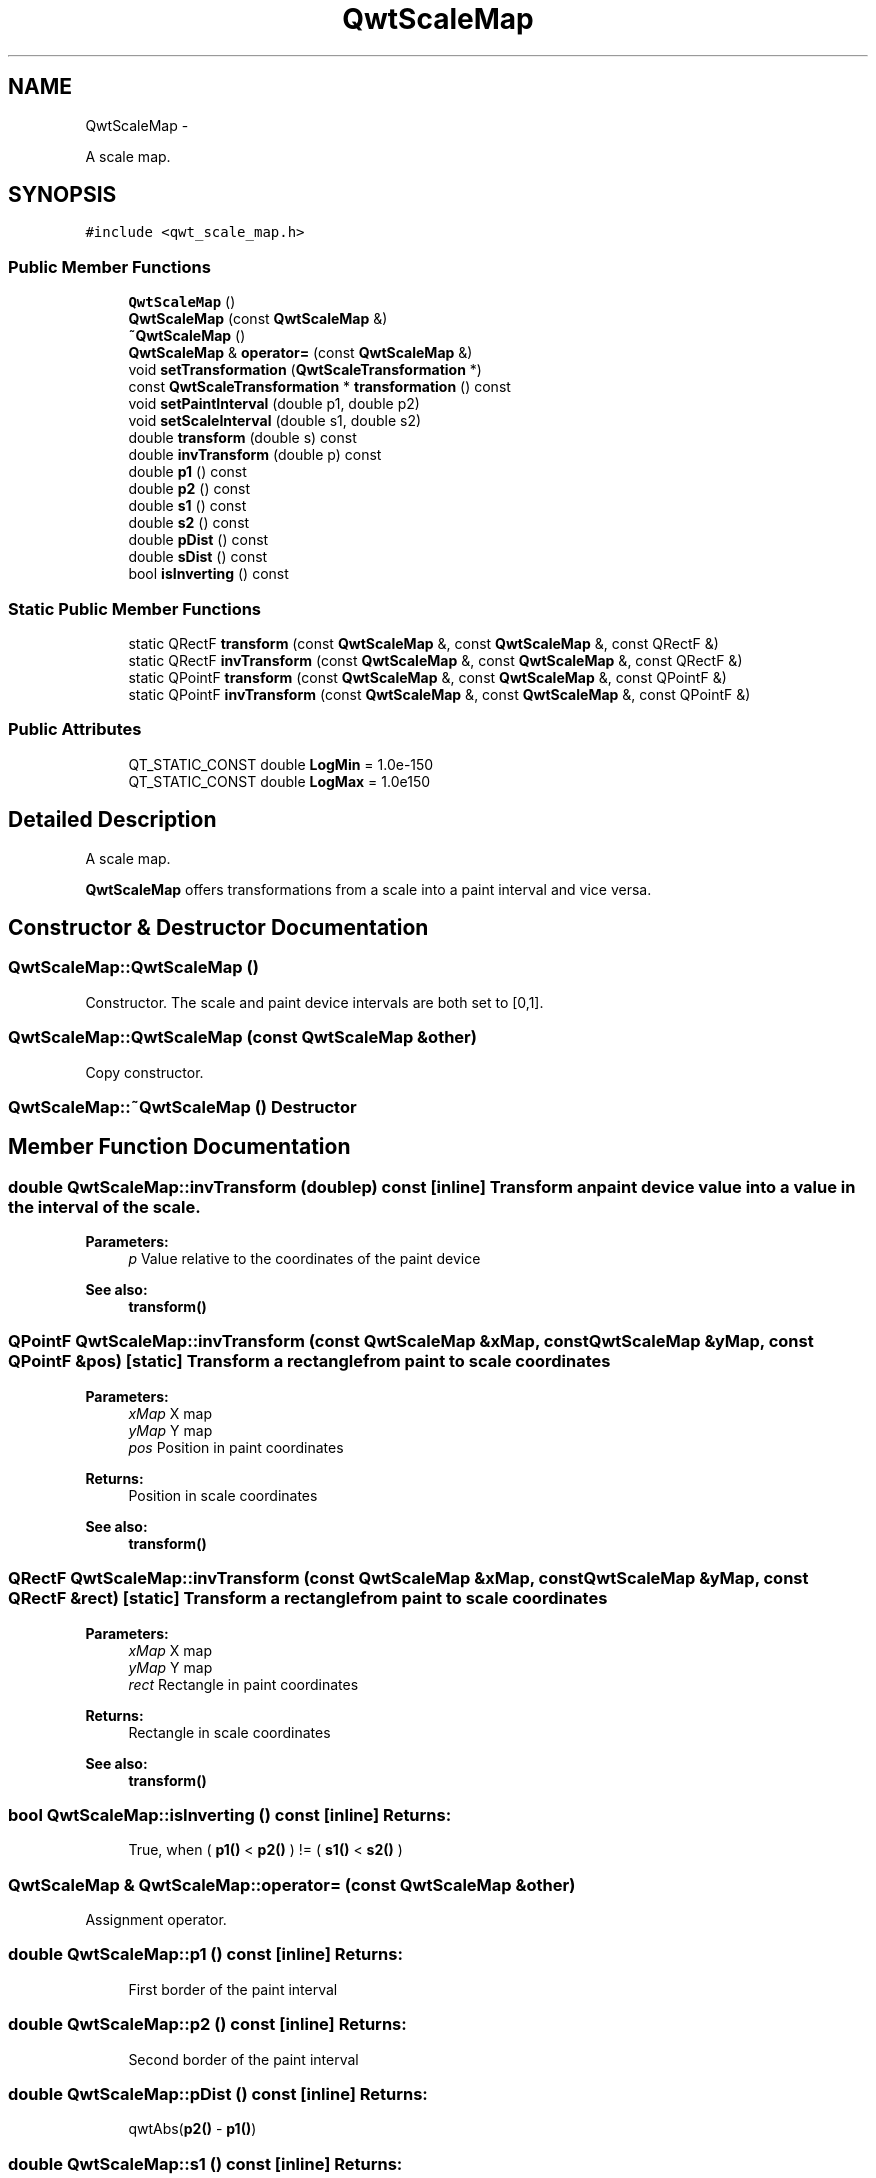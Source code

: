 .TH "QwtScaleMap" 3 "Fri Apr 15 2011" "Version 6.0.0" "Qwt User's Guide" \" -*- nroff -*-
.ad l
.nh
.SH NAME
QwtScaleMap \- 
.PP
A scale map.  

.SH SYNOPSIS
.br
.PP
.PP
\fC#include <qwt_scale_map.h>\fP
.SS "Public Member Functions"

.in +1c
.ti -1c
.RI "\fBQwtScaleMap\fP ()"
.br
.ti -1c
.RI "\fBQwtScaleMap\fP (const \fBQwtScaleMap\fP &)"
.br
.ti -1c
.RI "\fB~QwtScaleMap\fP ()"
.br
.ti -1c
.RI "\fBQwtScaleMap\fP & \fBoperator=\fP (const \fBQwtScaleMap\fP &)"
.br
.ti -1c
.RI "void \fBsetTransformation\fP (\fBQwtScaleTransformation\fP *)"
.br
.ti -1c
.RI "const \fBQwtScaleTransformation\fP * \fBtransformation\fP () const "
.br
.ti -1c
.RI "void \fBsetPaintInterval\fP (double p1, double p2)"
.br
.ti -1c
.RI "void \fBsetScaleInterval\fP (double s1, double s2)"
.br
.ti -1c
.RI "double \fBtransform\fP (double s) const "
.br
.ti -1c
.RI "double \fBinvTransform\fP (double p) const "
.br
.ti -1c
.RI "double \fBp1\fP () const "
.br
.ti -1c
.RI "double \fBp2\fP () const "
.br
.ti -1c
.RI "double \fBs1\fP () const "
.br
.ti -1c
.RI "double \fBs2\fP () const "
.br
.ti -1c
.RI "double \fBpDist\fP () const "
.br
.ti -1c
.RI "double \fBsDist\fP () const "
.br
.ti -1c
.RI "bool \fBisInverting\fP () const "
.br
.in -1c
.SS "Static Public Member Functions"

.in +1c
.ti -1c
.RI "static QRectF \fBtransform\fP (const \fBQwtScaleMap\fP &, const \fBQwtScaleMap\fP &, const QRectF &)"
.br
.ti -1c
.RI "static QRectF \fBinvTransform\fP (const \fBQwtScaleMap\fP &, const \fBQwtScaleMap\fP &, const QRectF &)"
.br
.ti -1c
.RI "static QPointF \fBtransform\fP (const \fBQwtScaleMap\fP &, const \fBQwtScaleMap\fP &, const QPointF &)"
.br
.ti -1c
.RI "static QPointF \fBinvTransform\fP (const \fBQwtScaleMap\fP &, const \fBQwtScaleMap\fP &, const QPointF &)"
.br
.in -1c
.SS "Public Attributes"

.in +1c
.ti -1c
.RI "QT_STATIC_CONST double \fBLogMin\fP = 1.0e-150"
.br
.ti -1c
.RI "QT_STATIC_CONST double \fBLogMax\fP = 1.0e150"
.br
.in -1c
.SH "Detailed Description"
.PP 
A scale map. 

\fBQwtScaleMap\fP offers transformations from a scale into a paint interval and vice versa. 
.SH "Constructor & Destructor Documentation"
.PP 
.SS "QwtScaleMap::QwtScaleMap ()"
.PP
Constructor. The scale and paint device intervals are both set to [0,1]. 
.SS "QwtScaleMap::QwtScaleMap (const \fBQwtScaleMap\fP &other)"
.PP
Copy constructor. 
.SS "QwtScaleMap::~QwtScaleMap ()"Destructor 
.SH "Member Function Documentation"
.PP 
.SS "double QwtScaleMap::invTransform (doublep) const\fC [inline]\fP"Transform an paint device value into a value in the interval of the scale.
.PP
\fBParameters:\fP
.RS 4
\fIp\fP Value relative to the coordinates of the paint device 
.RE
.PP
\fBSee also:\fP
.RS 4
\fBtransform()\fP 
.RE
.PP

.SS "QPointF QwtScaleMap::invTransform (const \fBQwtScaleMap\fP &xMap, const \fBQwtScaleMap\fP &yMap, const QPointF &pos)\fC [static]\fP"Transform a rectangle from paint to scale coordinates
.PP
\fBParameters:\fP
.RS 4
\fIxMap\fP X map 
.br
\fIyMap\fP Y map 
.br
\fIpos\fP Position in paint coordinates 
.RE
.PP
\fBReturns:\fP
.RS 4
Position in scale coordinates 
.RE
.PP
\fBSee also:\fP
.RS 4
\fBtransform()\fP 
.RE
.PP

.SS "QRectF QwtScaleMap::invTransform (const \fBQwtScaleMap\fP &xMap, const \fBQwtScaleMap\fP &yMap, const QRectF &rect)\fC [static]\fP"Transform a rectangle from paint to scale coordinates
.PP
\fBParameters:\fP
.RS 4
\fIxMap\fP X map 
.br
\fIyMap\fP Y map 
.br
\fIrect\fP Rectangle in paint coordinates 
.RE
.PP
\fBReturns:\fP
.RS 4
Rectangle in scale coordinates 
.RE
.PP
\fBSee also:\fP
.RS 4
\fBtransform()\fP 
.RE
.PP

.SS "bool QwtScaleMap::isInverting () const\fC [inline]\fP"\fBReturns:\fP
.RS 4
True, when ( \fBp1()\fP < \fBp2()\fP ) != ( \fBs1()\fP < \fBs2()\fP ) 
.RE
.PP

.SS "\fBQwtScaleMap\fP & QwtScaleMap::operator= (const \fBQwtScaleMap\fP &other)"
.PP
Assignment operator. 
.SS "double QwtScaleMap::p1 () const\fC [inline]\fP"\fBReturns:\fP
.RS 4
First border of the paint interval 
.RE
.PP

.SS "double QwtScaleMap::p2 () const\fC [inline]\fP"\fBReturns:\fP
.RS 4
Second border of the paint interval 
.RE
.PP

.SS "double QwtScaleMap::pDist () const\fC [inline]\fP"\fBReturns:\fP
.RS 4
qwtAbs(\fBp2()\fP - \fBp1()\fP) 
.RE
.PP

.SS "double QwtScaleMap::s1 () const\fC [inline]\fP"\fBReturns:\fP
.RS 4
First border of the scale interval 
.RE
.PP

.SS "double QwtScaleMap::s2 () const\fC [inline]\fP"\fBReturns:\fP
.RS 4
Second border of the scale interval 
.RE
.PP

.SS "double QwtScaleMap::sDist () const\fC [inline]\fP"\fBReturns:\fP
.RS 4
qwtAbs(\fBs2()\fP - \fBs1()\fP) 
.RE
.PP

.SS "void QwtScaleMap::setPaintInterval (doublep1, doublep2)"
.PP
Specify the borders of the paint device interval. \fBParameters:\fP
.RS 4
\fIp1\fP first border 
.br
\fIp2\fP second border 
.RE
.PP

.SS "void QwtScaleMap::setScaleInterval (doubles1, doubles2)"
.PP
Specify the borders of the scale interval. \fBParameters:\fP
.RS 4
\fIs1\fP first border 
.br
\fIs2\fP second border 
.RE
.PP
\fBWarning:\fP
.RS 4
logarithmic scales might be aligned to [LogMin, LogMax] 
.RE
.PP

.SS "void QwtScaleMap::setTransformation (\fBQwtScaleTransformation\fP *transformation)"Initialize the map with a transformation 
.SS "QPointF QwtScaleMap::transform (const \fBQwtScaleMap\fP &xMap, const \fBQwtScaleMap\fP &yMap, const QPointF &pos)\fC [static]\fP"Transform a point from scale to paint coordinates
.PP
\fBParameters:\fP
.RS 4
\fIxMap\fP X map 
.br
\fIyMap\fP Y map 
.br
\fIpos\fP Position in scale coordinates 
.RE
.PP
\fBReturns:\fP
.RS 4
Position in paint coordinates
.RE
.PP
\fBSee also:\fP
.RS 4
\fBinvTransform()\fP 
.RE
.PP

.SS "double QwtScaleMap::transform (doubles) const\fC [inline]\fP"Transform a point related to the scale interval into an point related to the interval of the paint device
.PP
\fBParameters:\fP
.RS 4
\fIs\fP Value relative to the coordinates of the scale 
.RE
.PP

.SS "QRectF QwtScaleMap::transform (const \fBQwtScaleMap\fP &xMap, const \fBQwtScaleMap\fP &yMap, const QRectF &rect)\fC [static]\fP"Transform a rectangle from scale to paint coordinates
.PP
\fBParameters:\fP
.RS 4
\fIxMap\fP X map 
.br
\fIyMap\fP Y map 
.br
\fIrect\fP Rectangle in scale coordinates 
.RE
.PP
\fBReturns:\fP
.RS 4
Rectangle in paint coordinates
.RE
.PP
\fBSee also:\fP
.RS 4
\fBinvTransform()\fP 
.RE
.PP

.SS "const \fBQwtScaleTransformation\fP * QwtScaleMap::transformation () const"
.PP
Get the transformation. 
.SH "Member Data Documentation"
.PP 
.SS "QT_STATIC_CONST_IMPL double \fBQwtScaleMap::LogMax\fP = 1.0e150"
.PP
Largest allowed value for logarithmic scales: 1.0e150. 
.SS "QT_STATIC_CONST_IMPL double \fBQwtScaleMap::LogMin\fP = 1.0e-150"
.PP
Smallest allowed value for logarithmic scales: 1.0e-150. 

.SH "Author"
.PP 
Generated automatically by Doxygen for Qwt User's Guide from the source code.
